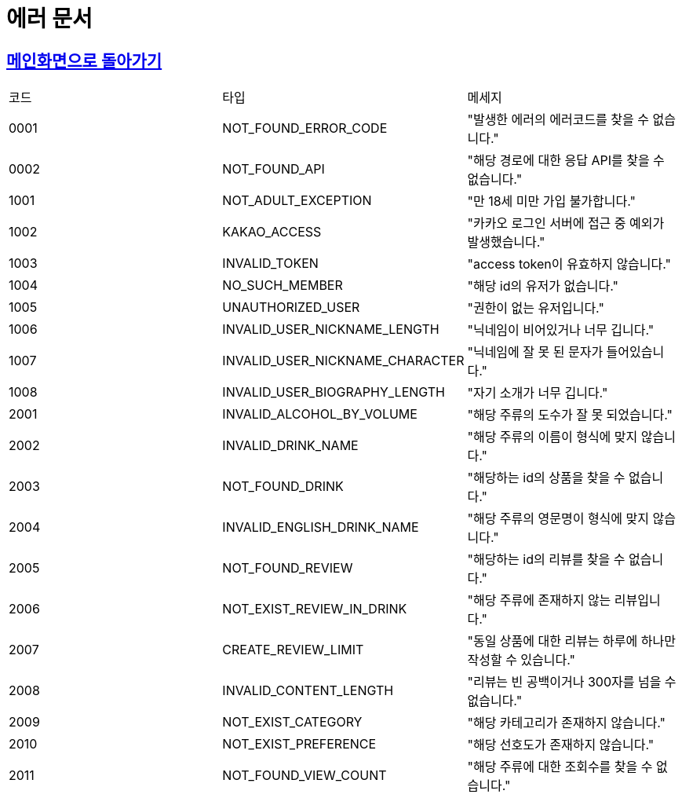 = 에러 문서
:nofooter:

== link:index.html[메인화면으로 돌아가기]

[width="1000%"]
|===
|코드|타입|메세지
|0001|NOT_FOUND_ERROR_CODE|"발생한 에러의 에러코드를 찾을 수 없습니다."
|0002|NOT_FOUND_API|"해당 경로에 대한 응답 API를 찾을 수 없습니다."
|1001|NOT_ADULT_EXCEPTION|"만 18세 미만 가입 불가합니다."
|1002|KAKAO_ACCESS|"카카오 로그인 서버에 접근 중 예외가 발생했습니다."
|1003|INVALID_TOKEN|"access token이 유효하지 않습니다."
|1004|NO_SUCH_MEMBER|"해당 id의 유저가 없습니다."
|1005|UNAUTHORIZED_USER|"권한이 없는 유저입니다."
|1006|INVALID_USER_NICKNAME_LENGTH|"닉네임이 비어있거나 너무 깁니다."
|1007|INVALID_USER_NICKNAME_CHARACTER|"닉네임에 잘 못 된 문자가 들어있습니다."
|1008|INVALID_USER_BIOGRAPHY_LENGTH|"자기 소개가 너무 깁니다."
|2001|INVALID_ALCOHOL_BY_VOLUME|"해당 주류의 도수가 잘 못 되었습니다."
|2002|INVALID_DRINK_NAME|"해당 주류의 이름이 형식에 맞지 않습니다."
|2003|NOT_FOUND_DRINK|"해당하는 id의 상품을 찾을 수 없습니다."
|2004|INVALID_ENGLISH_DRINK_NAME|"해당 주류의 영문명이 형식에 맞지 않습니다."
|2005|NOT_FOUND_REVIEW|"해당하는 id의 리뷰를 찾을 수 없습니다."
|2006|NOT_EXIST_REVIEW_IN_DRINK|"해당 주류에 존재하지 않는 리뷰입니다."
|2007|CREATE_REVIEW_LIMIT|"동일 상품에 대한 리뷰는 하루에 하나만 작성할 수 있습니다."
|2008|INVALID_CONTENT_LENGTH|"리뷰는 빈 공백이거나 300자를 넘을 수 없습니다."
|2009|NOT_EXIST_CATEGORY|"해당 카테고리가 존재하지 않습니다."
|2010|NOT_EXIST_PREFERENCE|"해당 선호도가 존재하지 않습니다."
|2011|NOT_FOUND_VIEW_COUNT|"해당 주류에 대한 조회수를 찾을 수 없습니다."
|===
